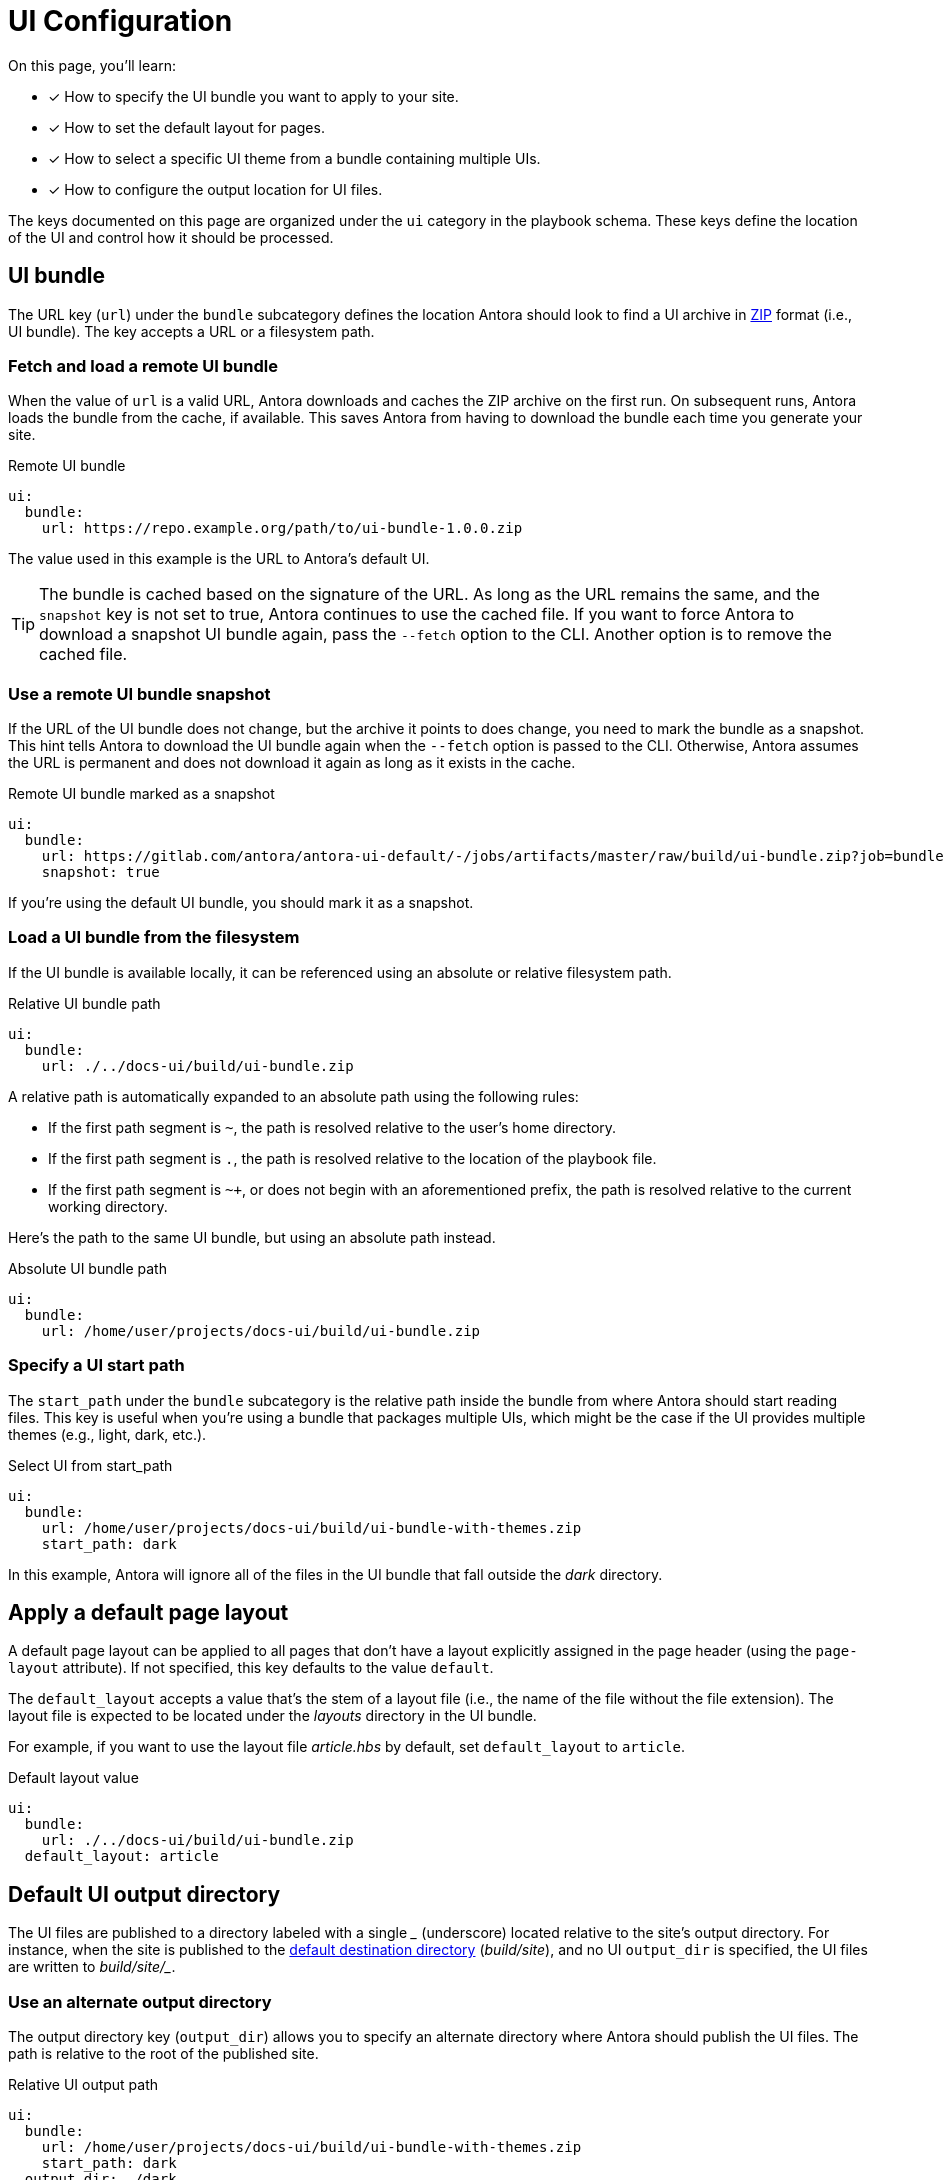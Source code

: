 = UI Configuration
:url-zip-file-format: https://en.wikipedia.org/wiki/Zip_(file_format)

On this page, you'll learn:

* [x] How to specify the UI bundle you want to apply to your site.
* [x] How to set the default layout for pages.
* [x] How to select a specific UI theme from a bundle containing multiple UIs.
* [x] How to configure the output location for UI files.

The keys documented on this page are organized under the `ui` category in the playbook schema.
These keys define the location of the UI and control how it should be processed.

== UI bundle

The URL key (`url`) under the `bundle` subcategory defines the location Antora should look to find a UI archive in {url-zip-file-format}[ZIP] format (i.e., UI bundle).
The key accepts a URL or a filesystem path.

[#remote-bundle]
=== Fetch and load a remote UI bundle

When the value of `url` is a valid URL, Antora downloads and caches the ZIP archive on the first run.
On subsequent runs, Antora loads the bundle from the cache, if available.
This saves Antora from having to download the bundle each time you generate your site.

.Remote UI bundle
[source,yaml]
----
ui:
  bundle:
    url: https://repo.example.org/path/to/ui-bundle-1.0.0.zip
----

The value used in this example is the URL to Antora's default UI.

TIP: The bundle is cached based on the signature of the URL.
As long as the URL remains the same, and the `snapshot` key is not set to true, Antora continues to use the cached file.
If you want to force Antora to download a snapshot UI bundle again, pass the `--fetch` option to the CLI.
Another option is to remove the cached file.

[#snapshot]
=== Use a remote UI bundle snapshot

If the URL of the UI bundle does not change, but the archive it points to does change, you need to mark the bundle as a snapshot.
This hint tells Antora to download the UI bundle again when the `--fetch` option is passed to the CLI.
Otherwise, Antora assumes the URL is permanent and does not download it again as long as it exists in the cache.

.Remote UI bundle marked as a snapshot
[source,yaml]
----
ui:
  bundle:
    url: https://gitlab.com/antora/antora-ui-default/-/jobs/artifacts/master/raw/build/ui-bundle.zip?job=bundle-stable
    snapshot: true
----

If you're using the default UI bundle, you should mark it as a snapshot.

[#local-bundle]
=== Load a UI bundle from the filesystem

If the UI bundle is available locally, it can be referenced using an absolute or relative filesystem path.

.Relative UI bundle path
[source,yaml]
----
ui:
  bundle:
    url: ./../docs-ui/build/ui-bundle.zip
----

A relative path is automatically expanded to an absolute path using the following rules:

* If the first path segment is `~`, the path is resolved relative to the user's home directory.
* If the first path segment is `.`, the path is resolved relative to the location of the playbook file.
* If the first path segment is `~+`, or does not begin with an aforementioned prefix, the path is resolved relative to the current working directory.

Here's the path to the same UI bundle, but using an absolute path instead.

.Absolute UI bundle path
[source,yaml]
----
ui:
  bundle:
    url: /home/user/projects/docs-ui/build/ui-bundle.zip
----

[#start-path]
=== Specify a UI start path

The `start_path` under the `bundle` subcategory is the relative path inside the bundle from where Antora should start reading files.
This key is useful when you're using a bundle that packages multiple UIs, which might be the case if the UI provides multiple themes (e.g., light, dark, etc.).

.Select UI from start_path
[source,yaml]
----
ui:
  bundle:
    url: /home/user/projects/docs-ui/build/ui-bundle-with-themes.zip
    start_path: dark
----

In this example, Antora will ignore all of the files in the UI bundle that fall outside the [.path]_dark_ directory.

[#default-layout]
== Apply a default page layout

A default page layout can be applied to all pages that don't have a layout explicitly assigned in the page header (using the `page-layout` attribute).
If not specified, this key defaults to the value `default`.

The `default_layout` accepts a value that's the stem of a layout file (i.e., the name of the file without the file extension).
The layout file is expected to be located under the [.path]_layouts_ directory in the UI bundle.

For example, if you want to use the layout file [.path]_article.hbs_ by default, set `default_layout` to `article`.

.Default layout value
[source,yaml]
----
ui:
  bundle:
    url: ./../docs-ui/build/ui-bundle.zip
  default_layout: article
----

== Default UI output directory

The UI files are published to a directory labeled with a single [.path]_++_++_ (underscore) located relative to the site's output directory.
For instance, when the site is published to the xref:configure-output.adoc#output-dir[default destination directory] ([.path]_build/site_), and no UI `output_dir` is specified, the UI files are written to [.path]_++build/site/_++_.

[#output-dir]
=== Use an alternate output directory

The output directory key (`output_dir`) allows you to specify an alternate directory where Antora should publish the UI files.
The path is relative to the root of the published site.

.Relative UI output path
[source,yaml]
----
ui:
  bundle:
    url: /home/user/projects/docs-ui/build/ui-bundle-with-themes.zip
    start_path: dark
  output_dir: _/dark
----

In this example, the site will be written to the default destination directory, therefore, the UI files will be published [.path]_++build/site/_/dark++_.

Antora will automatically reconfigure all references to UI files, regardless of what value you use.
This is thanks in part to the use of the `+{{uiRootPath}}+` placeholder in the UI templates.

In the next example, the site's output directory (`dir`) has been specified in addition to the UI output directory.

.Custom site and UI output directories
[source,yaml]
----
ui:
  bundle:
    url: /home/user/projects/docs-ui/build/ui-bundle-with-themes.zip
    start_path: dark
  output_dir: _/dark
output:
  dir: ./public
----

The UI files will be published to [.path]_++public/_/dark++_.

In general, we recommend that you stick with the default output directory unless you have a good reason to change it.

//supplemental_files: Supplemental file list or a directory of files to append to the UI bundle.

